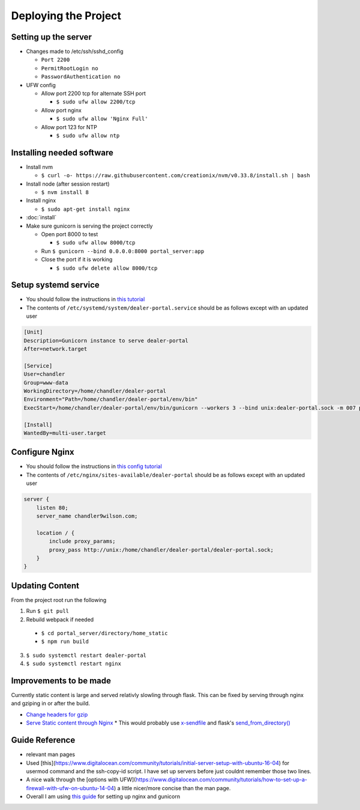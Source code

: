 Deploying the Project
=====================

Setting up the server
---------------------

* Changes made to /etc/ssh/sshd_config

  * ``Port 2200``
  * ``PermitRootLogin no``
  * ``PasswordAuthentication no``

* UFW config

  * Allow port 2200 tcp for alternate SSH port

    * ``$ sudo ufw allow 2200/tcp``
  * Allow port nginx

    * ``$ sudo ufw allow 'Nginx Full'``
  * Allow port 123 for NTP

    * ``$ sudo ufw allow ntp``

Installing needed software
--------------------------

* Install nvm

  * ``$ curl -o- https://raw.githubusercontent.com/creationix/nvm/v0.33.8/install.sh | bash``
* Install node (after session restart)

  * ``$ nvm install 8``
* Install nginx

  * ``$ sudo apt-get install nginx``
* :doc:`install`
* Make sure gunicorn is serving the project correctly

  * Open port 8000 to test

    * ``$ sudo ufw allow 8000/tcp``
  * Run ``$ gunicorn --bind 0.0.0.0:8000 portal_server:app``
  * Close the port if it is working

    * ``$ sudo ufw delete allow 8000/tcp``


Setup systemd service
---------------------

* You should follow the instructions in `this tutorial`_
* The contents of ``/etc/systemd/system/dealer-portal.service`` should be as follows except with an updated user

.. code-block:: guess

    [Unit]
    Description=Gunicorn instance to serve dealer-portal
    After=network.target

    [Service]
    User=chandler
    Group=www-data
    WorkingDirectory=/home/chandler/dealer-portal
    Environment="Path=/home/chandler/dealer-portal/env/bin"
    ExecStart=/home/chandler/dealer-portal/env/bin/gunicorn --workers 3 --bind unix:dealer-portal.sock -m 007 portal_server:app

    [Install]
    WantedBy=multi-user.target


.. _`this tutorial`: https://www.digitalocean.com/community/tutorials/how-to-serve-flask-applications-with-gunicorn-and-nginx-on-ubuntu-16-04#create-a-systemd-unit-file

Configure Nginx
---------------

* You should follow the instructions in `this config tutorial`_
* The contents of ``/etc/nginx/sites-available/dealer-portal`` should be as follows except with an updated user

.. code-block:: guess

    server {
        listen 80;
        server_name chandler9wilson.com;

        location / {
            include proxy_params;
            proxy_pass http://unix:/home/chandler/dealer-portal/dealer-portal.sock;
        }
    }


.. _`this config tutorial`: https://www.digitalocean.com/community/tutorials/how-to-serve-flask-applications-with-gunicorn-and-nginx-on-ubuntu-16-04#configuring-nginx-to-proxy-requests


Updating Content
----------------

From the project root run the following

1. Run ``$ git pull``
2. Rebuild webpack if needed

  * ``$ cd portal_server/directory/home_static``
  * ``$ npm run build``

3. ``$ sudo systemctl restart dealer-portal``
4. ``$ sudo systemctl restart nginx``


Improvements to be made
-----------------------

Currently static content is large and served relativly slowling through flask. This can be fixed by serving through nginx and gziping in or after the build.

* `Change headers for gzip`_
* `Serve Static content through Nginx`_
  * This would probably use `x-sendfile`_ and flask's `send_from_directory()`_

.. _`Change headers for gzip`: https://developer.mozilla.org/en-US/docs/Web/HTTP/Headers/Content-Encoding
.. _`Serve Static content through Nginx`: http://docs.gunicorn.org/en/latest/deploy.html
.. _`x-sendfile`: https://www.nginx.com/resources/wiki/start/topics/examples/xsendfile/
.. _`send_from_directory()`: http://flask.pocoo.org/docs/1.0/api/#flask.send_from_directory

Guide Reference
---------------

* relevant man pages
* Used [this](https://www.digitalocean.com/community/tutorials/initial-server-setup-with-ubuntu-16-04) for usermod command and the ssh-copy-id script. I have set up servers before just couldnt remember those two lines.
* A nice walk through the [options with UFW](https://www.digitalocean.com/community/tutorials/how-to-set-up-a-firewall-with-ufw-on-ubuntu-14-04) a little nicer/more concise than the man page.
* Overall I am using `this guide`_ for setting up nginx and gunicorn

.. _`this guide`: https://www.digitalocean.com/community/tutorials/how-to-serve-flask-applications-with-gunicorn-and-nginx-on-ubuntu-16-04